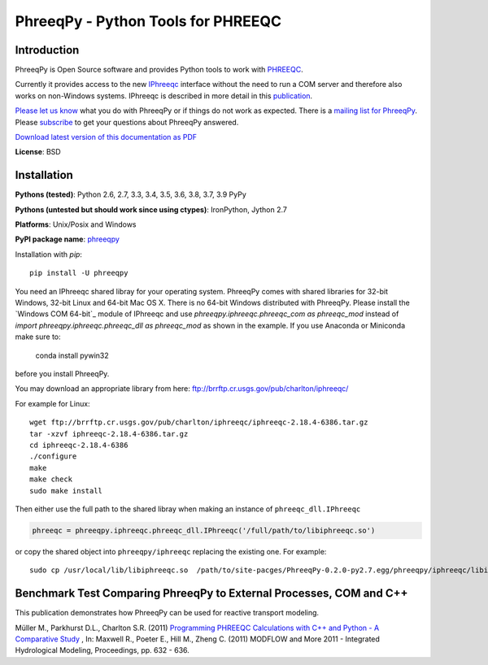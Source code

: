 PhreeqPy - Python Tools for PHREEQC
====================================


Introduction
------------

PhreeqPy is Open Source software and provides Python tools to work with
PHREEQC_.

Currently it provides access to the new IPhreeqc_ interface without the need to
run a COM server and therefore also works on non-Windows systems.
IPhreeqc is described in more detail in this publication_.

`Please let us know`_ what you do with PhreeqPy or if things do not work
as expected. There is a
`mailing list for PhreeqPy <https://groups.google.com/forum/#!forum/phreeqpy-users>`_.
Please subscribe_ to get your questions about PhreeqPy answered.


`Download latest version of this documentation as PDF <phreeqpy.pdf>`_


**License**: BSD

.. _installation:

Installation
------------

**Pythons (tested)**: Python 2.6, 2.7, 3.3, 3.4, 3.5, 3.6, 3.8, 3.7, 3.9 PyPy

**Pythons (untested but should work since using ctypes)**: IronPython, Jython 2.7

**Platforms**: Unix/Posix and Windows

**PyPI package name**: `phreeqpy <http://pypi.python.org/pypi/phreeqpy>`_


Installation with `pip`::

    pip install -U phreeqpy


You need an IPhreeqc shared libray for your operating system.
PhreeqPy comes with shared libraries for 32-bit Windows, 32-bit Linux and
64-bit Mac OS X.
There is no 64-bit Windows distributed with PhreeqPy.
Please install the `Windows COM 64-bit`_ module of IPhreeqc and use
`phreeqpy.iphreeqc.phreeqc_com as phreeqc_mod` instead of
`import phreeqpy.iphreeqc.phreeqc_dll as phreeqc_mod` as shown in the example.
If you use Anaconda or Miniconda make sure to:

    conda install pywin32

before you install PhreeqPy.

.. _`Windows COM 64-bit: https://water.usgs.gov/water-resources/software/PHREEQC/index.html

You may download an appropriate library from here:
ftp://brrftp.cr.usgs.gov/pub/charlton/iphreeqc/

For example for Linux::

    wget ftp://brrftp.cr.usgs.gov/pub/charlton/iphreeqc/iphreeqc-2.18.4-6386.tar.gz
    tar -xzvf iphreeqc-2.18.4-6386.tar.gz
    cd iphreeqc-2.18.4-6386
    ./configure
    make
    make check
    sudo make install


Then either use the full path to the shared libray when making an instance of
``phreeqc_dll.IPhreeqc``

.. code-block:: python

    phreeqc = phreeqpy.iphreeqc.phreeqc_dll.IPhreeqc('/full/path/to/libiphreeqc.so')


or copy the shared object into ``phreeqpy/iphreeqc`` replacing the existing
one. For example::

    sudo cp /usr/local/lib/libiphreeqc.so  /path/to/site-pacges/PhreeqPy-0.2.0-py2.7.egg/phreeqpy/iphreeqc/libiphreeqc.so.0.0.0


Benchmark Test Comparing PhreeqPy to External Processes, COM and C++
--------------------------------------------------------------------

This publication demonstrates how PhreeqPy can be used for reactive transport
modeling.

Müller M., Parkhurst D.L., Charlton S.R. (2011)
`Programming PHREEQC Calculations with C++ and Python - A Comparative Study`_ ,
In: Maxwell R., Poeter E., Hill M., Zheng C. (2011) MODFLOW and More 2011 -
Integrated Hydrological Modeling, Proceedings, pp. 632 - 636.


.. _`Programming PHREEQC Calculations with C++ and Python - A Comparative Study`: download/Mueller_etal_MODFLOWandMORE2011_Proceedings.pdf



.. _PHREEQC: http://wwwbrr.cr.usgs.gov/projects/GWC_coupled/phreeqc/index.html
.. _IPhreeqc: ftp://brrftp.cr.usgs.gov/pub/charlton/iphreeqc/IPhreeqc.pdf
.. _publication: http://www.sciencedirect.com/science/article/pii/S0098300411000653
.. _`MODFLOW and More 2011`: http://igwmc.mines.edu/conference/schedule.html
.. _`Please let us know`: contact.html
.. _`sent us you email address`: contact.html
.. _subscribe: phreeqpy-users+subscribe@googlegroups.com?subject=Subscribe
